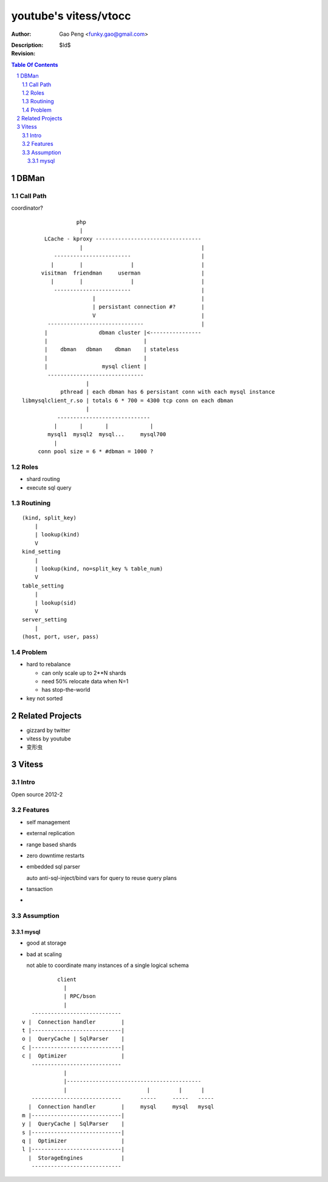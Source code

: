 ======================
youtube's vitess/vtocc
======================

:Author: Gao Peng <funky.gao@gmail.com>
:Description: 
:Revision: $Id$

.. contents:: Table Of Contents
.. section-numbering::

DBMan
=======

Call Path
---------

coordinator?

::

                                     php
                                      |
                           LCache - kproxy ---------------------------------
                                      |                                     |
                              ------------------------                      |
                             |        |               |                     |   
                          visitman  friendman     userman                   |
                             |        |               |                     |
                              ------------------------                      |
                                          |                                 |
                                          | persistant connection #?        |
                                          V                                 |
                            ------------------------------                  |
                           |                dbman cluster |<----------------
                           |                              |
                           |    dbman   dbman    dbman    | stateless
                           |                              |
                           |                 mysql client |
                            ------------------------------
                                        |
                                pthread | each dbman has 6 persistant conn with each mysql instance
                    libmysqlclient_r.so | totals 6 * 700 = 4300 tcp conn on each dbman
                                        |
                               -----------------------------
                              |       |       |             |
                            mysql1  mysql2  mysql...     mysql700
                              |
                         conn pool size = 6 * #dbman = 1000 ?


Roles
-----

- shard routing

- execute sql query

Routining
---------

::

    (kind, split_key)
        |
        | lookup(kind)
        V
    kind_setting
        |
        | lookup(kind, no=split_key % table_num)
        V
    table_setting
        |
        | lookup(sid)
        V
    server_setting
        |
    (host, port, user, pass)


Problem
-------

- hard to rebalance

  - can only scale up to 2**N shards

  - need 50% relocate data when N=1

  - has stop-the-world

- key not sorted


Related Projects
================

- gizzard by twitter

- vitess by youtube

- 变形虫

Vitess
======

Intro
-----

Open source 2012-2

Features
--------

- self management

- external replication

- range based shards

- zero downtime restarts

- embedded sql parser
  
  auto anti-sql-inject/bind vars for query to reuse query plans

- tansaction

- 

Assumption
----------

mysql
^^^^^

- good at storage

- bad at scaling

  not able to coordinate many instances of a single logical schema 

::

                    client
                      |
                      | RPC/bson
                      |
            ---------------------------- 
         v |  Connection handler        |
         t |----------------------------|
         o |  QueryCache | SqlParser    |
         c |----------------------------|
         c |  Optimizer                 |
            ---------------------------- 
                      |
                      |------------------------------------------
                      |                         |         |      |
            ----------------------------      -----     -----   -----
           |  Connection handler        |     mysql     mysql   mysql
         m |----------------------------|
         y |  QueryCache | SqlParser    |
         s |----------------------------|
         q |  Optimizer                 |
         l |----------------------------|
           |  StorageEngines            |
            ---------------------------- 


